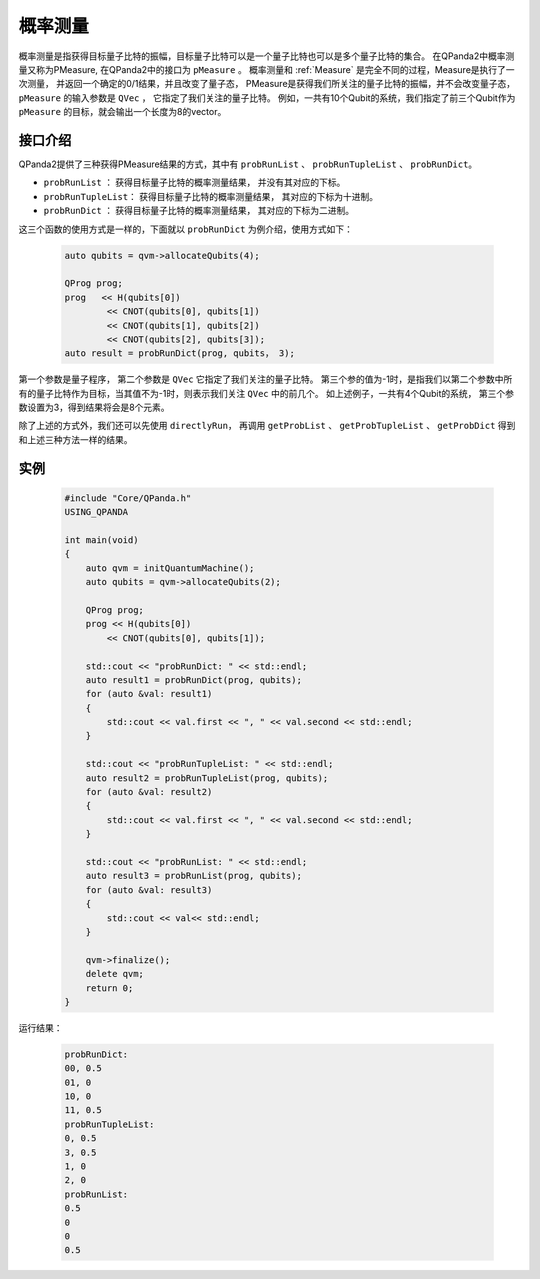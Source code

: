 .. _PMeasure:

概率测量
==================

概率测量是指获得目标量子比特的振幅，目标量子比特可以是一个量子比特也可以是多个量子比特的集合。 在QPanda2中概率测量又称为PMeasure, 在QPanda2中的接口为 ``pMeasure`` 。
概率测量和 :ref:`Measure` 是完全不同的过程，Measure是执行了一次测量， 并返回一个确定的0/1结果，并且改变了量子态，
PMeasure是获得我们所关注的量子比特的振幅，并不会改变量子态， ``pMeasure`` 的输入参数是 ``QVec`` ， 它指定了我们关注的量子比特。
例如，一共有10个Qubit的系统，我们指定了前三个Qubit作为 ``pMeasure`` 的目标，就会输出一个长度为8的vector。

接口介绍
----------------

QPanda2提供了三种获得PMeasure结果的方式，其中有 ``probRunList`` 、 ``probRunTupleList``  、 ``probRunDict``。

- ``probRunList`` ： 获得目标量子比特的概率测量结果， 并没有其对应的下标。
- ``probRunTupleList``： 获得目标量子比特的概率测量结果， 其对应的下标为十进制。
- ``probRunDict`` ： 获得目标量子比特的概率测量结果， 其对应的下标为二进制。

这三个函数的使用方式是一样的，下面就以 ``probRunDict`` 为例介绍，使用方式如下：

    .. code-block:: c

        auto qubits = qvm->allocateQubits(4);

        QProg prog;
        prog   << H(qubits[0])
                << CNOT(qubits[0], qubits[1])
                << CNOT(qubits[1], qubits[2])
                << CNOT(qubits[2], qubits[3]);
        auto result = probRunDict(prog, qubits， 3);

第一个参数是量子程序， 第二个参数是 ``QVec`` 它指定了我们关注的量子比特。
第三个参的值为-1时，是指我们以第二个参数中所有的量子比特作为目标，当其值不为-1时，则表示我们关注 ``QVec`` 中的前几个。
如上述例子，一共有4个Qubit的系统， 第三个参数设置为3，得到结果将会是8个元素。

除了上述的方式外，我们还可以先使用 ``directlyRun``， 再调用 ``getProbList`` 、 ``getProbTupleList`` 、 ``getProbDict`` 得到和上述三种方法一样的结果。

实例
-----------

    .. code-block:: c

        #include "Core/QPanda.h"
        USING_QPANDA

        int main(void)
        {
            auto qvm = initQuantumMachine();
            auto qubits = qvm->allocateQubits(2);

            QProg prog;
            prog << H(qubits[0])
                << CNOT(qubits[0], qubits[1]);

            std::cout << "probRunDict: " << std::endl;
            auto result1 = probRunDict(prog, qubits);
            for (auto &val: result1)
            {
                std::cout << val.first << ", " << val.second << std::endl;
            }

            std::cout << "probRunTupleList: " << std::endl;
            auto result2 = probRunTupleList(prog, qubits);
            for (auto &val: result2)
            {
                std::cout << val.first << ", " << val.second << std::endl;
            }

            std::cout << "probRunList: " << std::endl;
            auto result3 = probRunList(prog, qubits);
            for (auto &val: result3)
            {
                std::cout << val<< std::endl;
            }

            qvm->finalize();
            delete qvm;
            return 0;
        }

运行结果：

    .. code-block:: c

        probRunDict: 
        00, 0.5
        01, 0
        10, 0
        11, 0.5
        probRunTupleList: 
        0, 0.5
        3, 0.5
        1, 0
        2, 0
        probRunList: 
        0.5
        0
        0
        0.5

